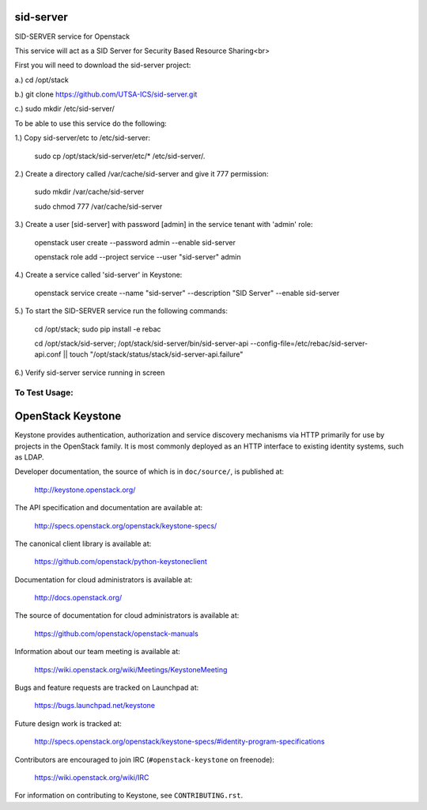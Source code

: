 ===========
sid-server
===========

SID-SERVER service for Openstack

This service will act as a SID Server for Security Based Resource Sharing<br>

First you will need to download the sid-server project:

a.) cd /opt/stack

b.) git clone https://github.com/UTSA-ICS/sid-server.git

c.) sudo mkdir /etc/sid-server/

To be able to use this service do the following:

1.) Copy sid-server/etc to /etc/sid-server:

    sudo cp /opt/stack/sid-server/etc/* /etc/sid-server/.

2.) Create a directory called /var/cache/sid-server and give it 777 permission:

    sudo mkdir /var/cache/sid-server
    
    sudo chmod 777 /var/cache/sid-server

3.) Create a user [sid-server] with password [admin] in the service tenant with 'admin' role:

    openstack user create --password admin --enable sid-server
    
    openstack role add --project service --user "sid-server" admin
    
4.) Create a service called 'sid-server' in Keystone:

    openstack service create --name "sid-server" --description "SID Server" --enable sid-server
    
5.) To start the SID-SERVER service run the following commands:

    cd /opt/stack; sudo pip install -e rebac
    
    cd /opt/stack/sid-server; /opt/stack/sid-server/bin/sid-server-api --config-file=/etc/rebac/sid-server-api.conf || touch "/opt/stack/status/stack/sid-server-api.failure"

6.) Verify sid-server service running in screen

To Test Usage:
==============


==================
OpenStack Keystone
==================

Keystone provides authentication, authorization and service discovery
mechanisms via HTTP primarily for use by projects in the OpenStack family. It
is most commonly deployed as an HTTP interface to existing identity systems,
such as LDAP.

Developer documentation, the source of which is in ``doc/source/``, is
published at:

    http://keystone.openstack.org/

The API specification and documentation are available at:

    http://specs.openstack.org/openstack/keystone-specs/

The canonical client library is available at:

    https://github.com/openstack/python-keystoneclient

Documentation for cloud administrators is available at:

    http://docs.openstack.org/

The source of documentation for cloud administrators is available at:

    https://github.com/openstack/openstack-manuals

Information about our team meeting is available at:

    https://wiki.openstack.org/wiki/Meetings/KeystoneMeeting

Bugs and feature requests are tracked on Launchpad at:

    https://bugs.launchpad.net/keystone

Future design work is tracked at:

    http://specs.openstack.org/openstack/keystone-specs/#identity-program-specifications

Contributors are encouraged to join IRC (``#openstack-keystone`` on freenode):

    https://wiki.openstack.org/wiki/IRC

For information on contributing to Keystone, see ``CONTRIBUTING.rst``.
